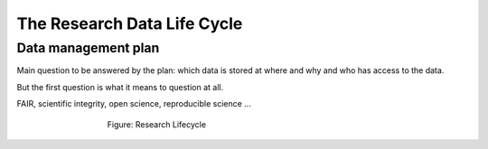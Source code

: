 The Research Data Life Cycle
***************

Data management plan
====================

Main question to be answered by the plan: which data is stored at where and why and who has access to the data.

But the first question is what it means to question at all.

FAIR, scientific integrity, open science, reproducible science ...

.. figure:: images/research-cycle.png
    :figwidth: 60%
    :align: center

    Figure: Research Lifecycle